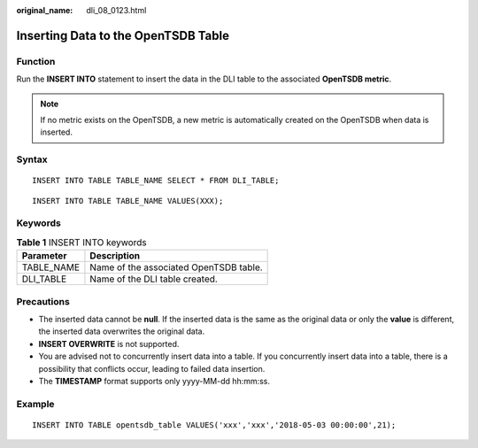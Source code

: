 :original_name: dli_08_0123.html

.. _dli_08_0123:

Inserting Data to the OpenTSDB Table
====================================

Function
--------

Run the **INSERT INTO** statement to insert the data in the DLI table to the associated **OpenTSDB metric**.

.. note::

   If no metric exists on the OpenTSDB, a new metric is automatically created on the OpenTSDB when data is inserted.

Syntax
------

::

   INSERT INTO TABLE TABLE_NAME SELECT * FROM DLI_TABLE;

::

   INSERT INTO TABLE TABLE_NAME VALUES(XXX);

Keywords
--------

.. table:: **Table 1** INSERT INTO keywords

   ========== ======================================
   Parameter  Description
   ========== ======================================
   TABLE_NAME Name of the associated OpenTSDB table.
   DLI_TABLE  Name of the DLI table created.
   ========== ======================================

Precautions
-----------

-  The inserted data cannot be **null**. If the inserted data is the same as the original data or only the **value** is different, the inserted data overwrites the original data.
-  **INSERT OVERWRITE** is not supported.
-  You are advised not to concurrently insert data into a table. If you concurrently insert data into a table, there is a possibility that conflicts occur, leading to failed data insertion.
-  The **TIMESTAMP** format supports only yyyy-MM-dd hh:mm:ss.

Example
-------

::

   INSERT INTO TABLE opentsdb_table VALUES('xxx','xxx','2018-05-03 00:00:00',21);
